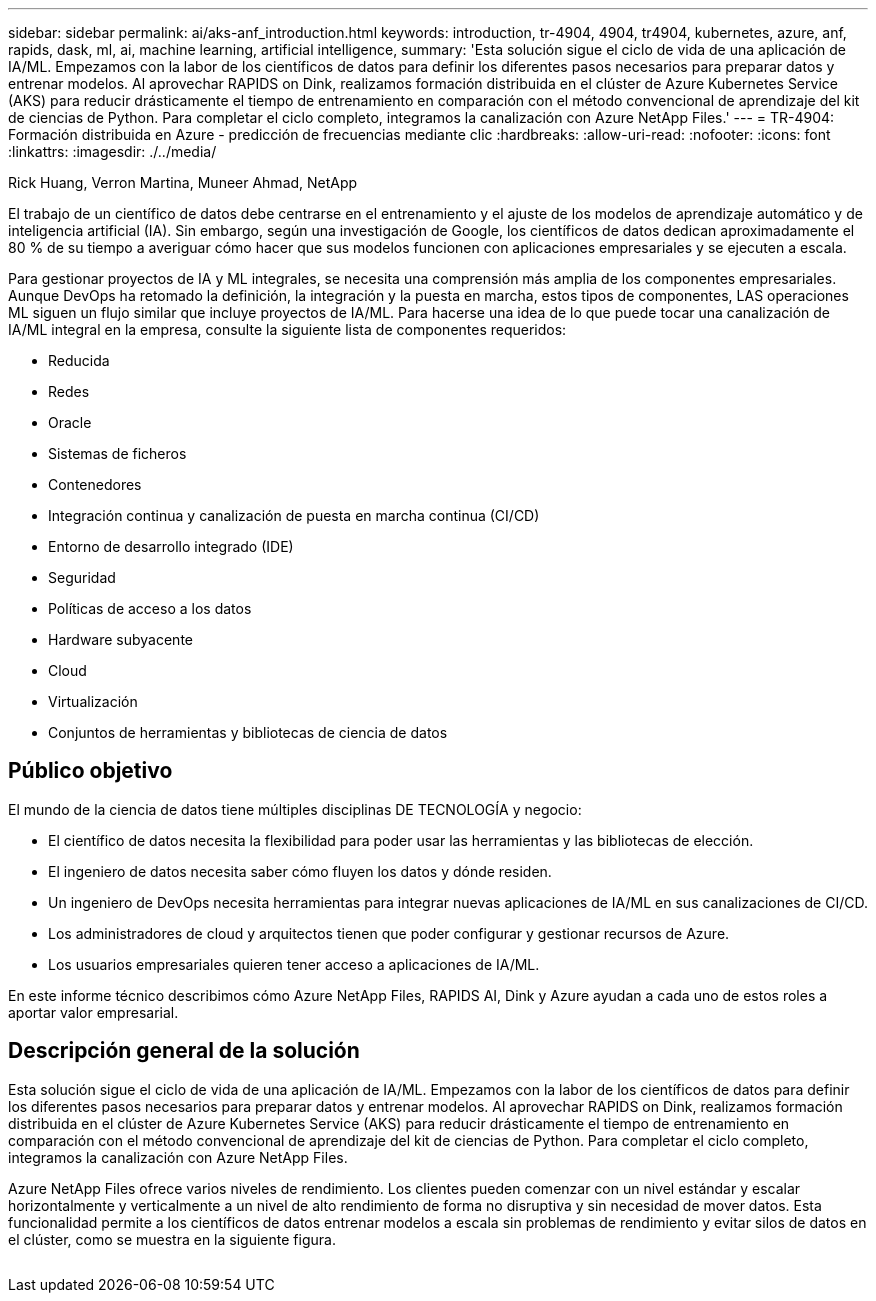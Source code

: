 ---
sidebar: sidebar 
permalink: ai/aks-anf_introduction.html 
keywords: introduction, tr-4904, 4904, tr4904, kubernetes, azure, anf, rapids, dask, ml, ai, machine learning, artificial intelligence, 
summary: 'Esta solución sigue el ciclo de vida de una aplicación de IA/ML. Empezamos con la labor de los científicos de datos para definir los diferentes pasos necesarios para preparar datos y entrenar modelos. Al aprovechar RAPIDS on Dink, realizamos formación distribuida en el clúster de Azure Kubernetes Service (AKS) para reducir drásticamente el tiempo de entrenamiento en comparación con el método convencional de aprendizaje del kit de ciencias de Python. Para completar el ciclo completo, integramos la canalización con Azure NetApp Files.' 
---
= TR-4904: Formación distribuida en Azure - predicción de frecuencias mediante clic
:hardbreaks:
:allow-uri-read: 
:nofooter: 
:icons: font
:linkattrs: 
:imagesdir: ./../media/


Rick Huang, Verron Martina, Muneer Ahmad, NetApp

[role="lead"]
El trabajo de un científico de datos debe centrarse en el entrenamiento y el ajuste de los modelos de aprendizaje automático y de inteligencia artificial (IA). Sin embargo, según una investigación de Google, los científicos de datos dedican aproximadamente el 80 % de su tiempo a averiguar cómo hacer que sus modelos funcionen con aplicaciones empresariales y se ejecuten a escala.

Para gestionar proyectos de IA y ML integrales, se necesita una comprensión más amplia de los componentes empresariales. Aunque DevOps ha retomado la definición, la integración y la puesta en marcha, estos tipos de componentes, LAS operaciones ML siguen un flujo similar que incluye proyectos de IA/ML. Para hacerse una idea de lo que puede tocar una canalización de IA/ML integral en la empresa, consulte la siguiente lista de componentes requeridos:

* Reducida
* Redes
* Oracle
* Sistemas de ficheros
* Contenedores
* Integración continua y canalización de puesta en marcha continua (CI/CD)
* Entorno de desarrollo integrado (IDE)
* Seguridad
* Políticas de acceso a los datos
* Hardware subyacente
* Cloud
* Virtualización
* Conjuntos de herramientas y bibliotecas de ciencia de datos




== Público objetivo

El mundo de la ciencia de datos tiene múltiples disciplinas DE TECNOLOGÍA y negocio:

* El científico de datos necesita la flexibilidad para poder usar las herramientas y las bibliotecas de elección.
* El ingeniero de datos necesita saber cómo fluyen los datos y dónde residen.
* Un ingeniero de DevOps necesita herramientas para integrar nuevas aplicaciones de IA/ML en sus canalizaciones de CI/CD.
* Los administradores de cloud y arquitectos tienen que poder configurar y gestionar recursos de Azure.
* Los usuarios empresariales quieren tener acceso a aplicaciones de IA/ML.


En este informe técnico describimos cómo Azure NetApp Files, RAPIDS AI, Dink y Azure ayudan a cada uno de estos roles a aportar valor empresarial.



== Descripción general de la solución

Esta solución sigue el ciclo de vida de una aplicación de IA/ML. Empezamos con la labor de los científicos de datos para definir los diferentes pasos necesarios para preparar datos y entrenar modelos. Al aprovechar RAPIDS on Dink, realizamos formación distribuida en el clúster de Azure Kubernetes Service (AKS) para reducir drásticamente el tiempo de entrenamiento en comparación con el método convencional de aprendizaje del kit de ciencias de Python. Para completar el ciclo completo, integramos la canalización con Azure NetApp Files.

Azure NetApp Files ofrece varios niveles de rendimiento. Los clientes pueden comenzar con un nivel estándar y escalar horizontalmente y verticalmente a un nivel de alto rendimiento de forma no disruptiva y sin necesidad de mover datos. Esta funcionalidad permite a los científicos de datos entrenar modelos a escala sin problemas de rendimiento y evitar silos de datos en el clúster, como se muestra en la siguiente figura.

image:aks-anf_image1.png[""]
